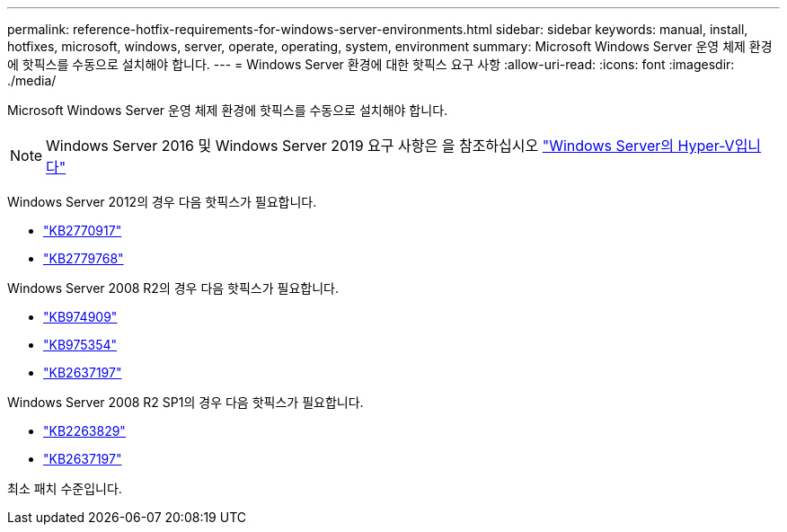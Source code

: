 ---
permalink: reference-hotfix-requirements-for-windows-server-environments.html 
sidebar: sidebar 
keywords: manual, install, hotfixes, microsoft, windows, server, operate, operating, system, environment 
summary: Microsoft Windows Server 운영 체제 환경에 핫픽스를 수동으로 설치해야 합니다. 
---
= Windows Server 환경에 대한 핫픽스 요구 사항
:allow-uri-read: 
:icons: font
:imagesdir: ./media/


[role="lead"]
Microsoft Windows Server 운영 체제 환경에 핫픽스를 수동으로 설치해야 합니다.


NOTE: Windows Server 2016 및 Windows Server 2019 요구 사항은 을 참조하십시오 https://docs.microsoft.com/en-us/windows-server/virtualization/hyper-v/hyper-v-on-windows-server["Windows Server의 Hyper-V입니다"^]

Windows Server 2012의 경우 다음 핫픽스가 필요합니다.

* http://support.microsoft.com/kb/2770917["KB2770917"]
* http://support.microsoft.com/kb/2779768["KB2779768"]


Windows Server 2008 R2의 경우 다음 핫픽스가 필요합니다.

* http://support.microsoft.com/kb/974909["KB974909"]
* http://support.microsoft.com/kb/975354["KB975354"]
* http://support.microsoft.com/kb/2637197["KB2637197"]


Windows Server 2008 R2 SP1의 경우 다음 핫픽스가 필요합니다.

* http://support.microsoft.com/kb/2263829["KB2263829"]
* http://support.microsoft.com/kb/2637197["KB2637197"]


최소 패치 수준입니다.

